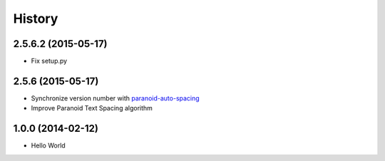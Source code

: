 History
=======

2.5.6.2 (2015-05-17)
++++++++++++++++++++

- Fix setup.py

2.5.6 (2015-05-17)
++++++++++++++++++

- Synchronize version number with `paranoid-auto-spacing <https://github.com/vinta/paranoid-auto-spacing>`_
- Improve Paranoid Text Spacing algorithm

1.0.0 (2014-02-12)
++++++++++++++++++

- Hello World
